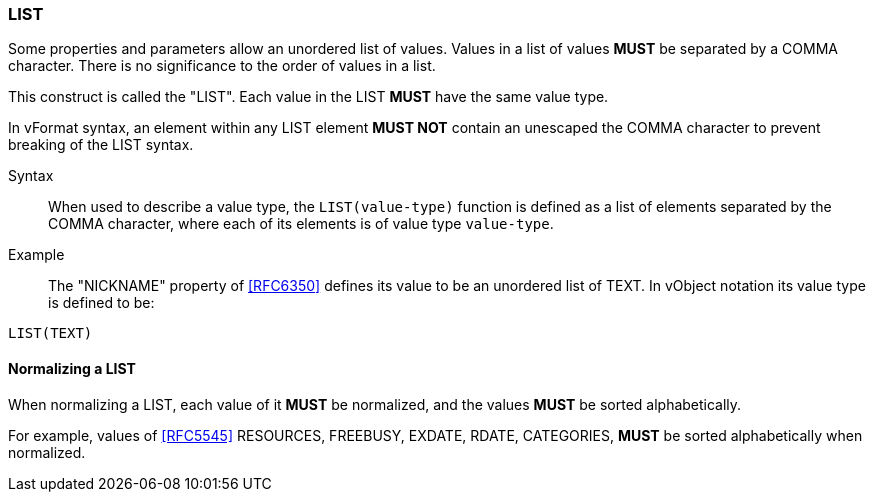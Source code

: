 === LIST

Some properties and parameters allow an unordered list of values. Values in a
list of values **MUST** be separated by a COMMA character. There is no
significance to the order of values in a list.

This construct is called the "LIST". Each value in the LIST **MUST** have the same
value type.

In vFormat syntax, an element within any LIST element **MUST NOT** contain
an unescaped the COMMA character to prevent breaking of the LIST syntax.

Syntax::
  When used to describe a value type, the `LIST(value-type)` function is defined as
  a list of elements separated by the COMMA character, where each of its elements
  is of value type `value-type`.

Example::
  The "NICKNAME" property of <<RFC6350>> defines its value to be an unordered list of TEXT.
  In vObject notation its value type is defined to be:

[source,abnf]
----
LIST(TEXT)
----

==== Normalizing a LIST

When normalizing a LIST, each value of it **MUST** be normalized,
and the values **MUST** be sorted alphabetically.

For example, values of <<RFC5545>> RESOURCES, FREEBUSY, EXDATE, RDATE,
CATEGORIES, **MUST** be sorted alphabetically when normalized.


////

By default, the following basic value types accept LIST input

6350: DATE, TIME, DATE-TIME, DATE-AND-OR-TIME, and TIMESTAMP
  TEXT multivalue comma
  integer
  float

5545
- value types: date, date-time, duration, float, integer, period, text, time

////

